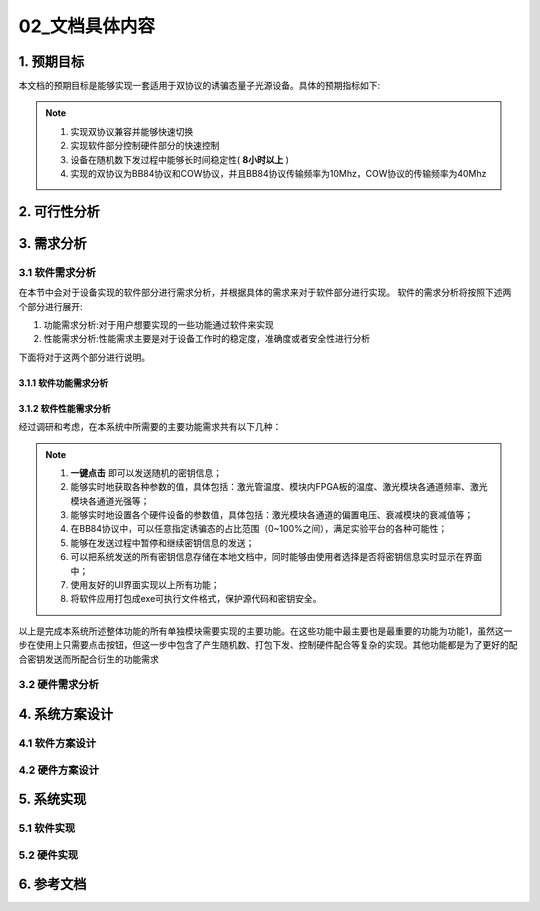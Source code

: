 =============
02_文档具体内容
=============

1. 预期目标
==============

本文档的预期目标是能够实现一套适用于双协议的诱骗态量子光源设备。具体的预期指标如下:

.. note::
    1. 实现双协议兼容并能够快速切换
    2. 实现软件部分控制硬件部分的快速控制
    3. 设备在随机数下发过程中能够长时间稳定性( **8小时以上** )
    4. 实现的双协议为BB84协议和COW协议，并且BB84协议传输频率为10Mhz，COW协议的传输频率为40Mhz

2. 可行性分析
==============



3. 需求分析
==============

3.1 软件需求分析
--------------

在本节中会对于设备实现的软件部分进行需求分析，并根据具体的需求来对于软件部分进行实现。
软件的需求分析将按照下述两个部分进行展开:

1. 功能需求分析:对于用户想要实现的一些功能通过软件来实现
2. 性能需求分析:性能需求主要是对于设备工作时的稳定度，准确度或者安全性进行分析

下面将对于这两个部分进行说明。

3.1.1 软件功能需求分析
++++++++++++++++++++



3.1.2 软件性能需求分析
++++++++++++++++++++

经过调研和考虑，在本系统中所需要的主要功能需求共有以下几种：

.. note::
    1.	**一键点击** 即可以发送随机的密钥信息；
    2.	能够实时地获取各种参数的值，具体包括：激光管温度、模块内FPGA板的温度、激光模块各通道频率、激光模块各通道光强等；
    3.	能够实时地设置各个硬件设备的参数值，具体包括：激光模块各通道的偏置电压、衰减模块的衰减值等；
    4.	在BB84协议中，可以任意指定诱骗态的占比范围（0~100%之间），满足实验平台的各种可能性；
    5.	能够在发送过程中暂停和继续密钥信息的发送；
    6.	可以把系统发送的所有密钥信息存储在本地文档中，同时能够由使用者选择是否将密钥信息实时显示在界面中；
    7.	使用友好的UI界面实现以上所有功能；
    8.	将软件应用打包成exe可执行文件格式，保护源代码和密钥安全。

以上是完成本系统所述整体功能的所有单独模块需要实现的主要功能。在这些功能中最主要也是最重要的功能为功能1，虽然这一步在使用上只需要点击按钮，但这一步中包含了产生随机数、打包下发、控制硬件配合等复杂的实现。其他功能都是为了更好的配合密钥发送而所配合衍生的功能需求


3.2 硬件需求分析
--------------

4. 系统方案设计
==============

4.1 软件方案设计
--------------

4.2 硬件方案设计
--------------

5. 系统实现
==============

5.1 软件实现
--------------

5.2 硬件实现
--------------

6. 参考文档
==============
